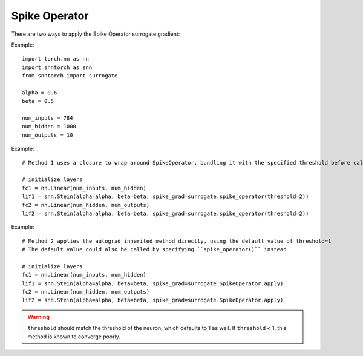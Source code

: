 ==================================================================
Spike Operator
==================================================================

There are two ways to apply the Spike Operator surrogate gradient:

Example::

        
        import torch.nn as nn
        import snntorch as snn
        from snntorch import surrogate

        alpha = 0.6
        beta = 0.5
      
        num_inputs = 784
        num_hidden = 1000
        num_outputs = 10

Example::

        # Method 1 uses a closure to wrap around SpikeOperator, bundling it with the specified threshold before calling it

        # initialize layers
        fc1 = nn.Linear(num_inputs, num_hidden)
        lif1 = snn.Stein(alpha=alpha, beta=beta, spike_grad=surrogate.spike_operator(threshold=2))
        fc2 = nn.Linear(num_hidden, num_outputs)
        lif2 = snn.Stein(alpha=alpha, beta=beta, spike_grad=surrogate.spike_operator(threshold=2))

Example::

        # Method 2 applies the autograd inherited method directly, using the default value of threshold=1
        # The default value could also be called by specifying ``spike_operator()`` instead

        # initialize layers
        fc1 = nn.Linear(num_inputs, num_hidden)
        lif1 = snn.Stein(alpha=alpha, beta=beta, spike_grad=surrogate.SpikeOperator.apply)
        fc2 = nn.Linear(num_hidden, num_outputs)
        lif2 = snn.Stein(alpha=alpha, beta=beta, spike_grad=surrogate.SpikeOperator.apply)


.. warning:: 
        
        ``threshold`` should match the threshold of the neuron, which defaults to 1 as well.
        If ``threshold`` < 1, this method is known to converge poorly. 
